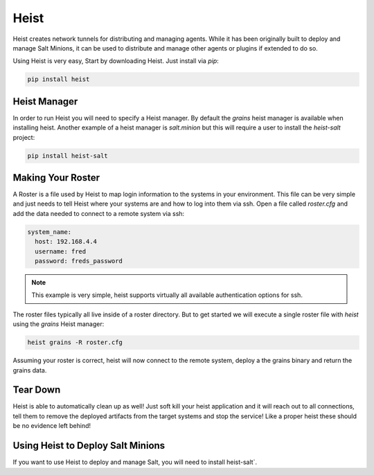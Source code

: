 =====
Heist
=====

Heist creates network tunnels for distributing and managing agents. While it has
been originally built to deploy and manage Salt Minions, it can be used to
distribute and manage other agents or plugins if extended to do so.

Using Heist is very easy, Start by downloading Heist. Just install via
`pip`:

.. code-block:: bash

        pip install heist


Heist Manager
=============

In order to run Heist you will need to specify a Heist manager. By default the `grains`
heist manager is available when installing heist. Another example of a heist manager is
`salt.minion` but this will require a user to install the `heist-salt` project:

.. code-block:: bash

        pip install heist-salt


Making Your Roster
==================

A Roster is a file used by Heist to map login information to the
systems in your environment. This file can be very simple and just
needs to tell Heist where your systems are and how to log into them
via ssh. Open a file called `roster.cfg` and add the data needed to connect
to a remote system via ssh:

.. code-block:: yaml

    system_name:
      host: 192.168.4.4
      username: fred
      password: freds_password

.. note::

    This example is very simple, heist supports virtually all available authentication
    options for ssh.


The roster files typically all live inside of a roster directory. But to get
started we will execute a single roster file with `heist` using the `grains` Heist
manager:

.. code-block:: bash

    heist grains -R roster.cfg

Assuming your roster is correct, heist will now connect to the remote
system, deploy a the grains binary and return the grains data.


Tear Down
=========

Heist is able to automatically clean up as well! Just soft kill
your heist application and it will reach out to all connections, tell them to
remove the deployed artifacts from the target systems and stop the service!
Like a proper heist these should be no evidence left behind!


Using Heist to Deploy Salt Minions
==================================
If you want to use Heist to deploy and manage Salt, you will need to install
heist-salt`.
